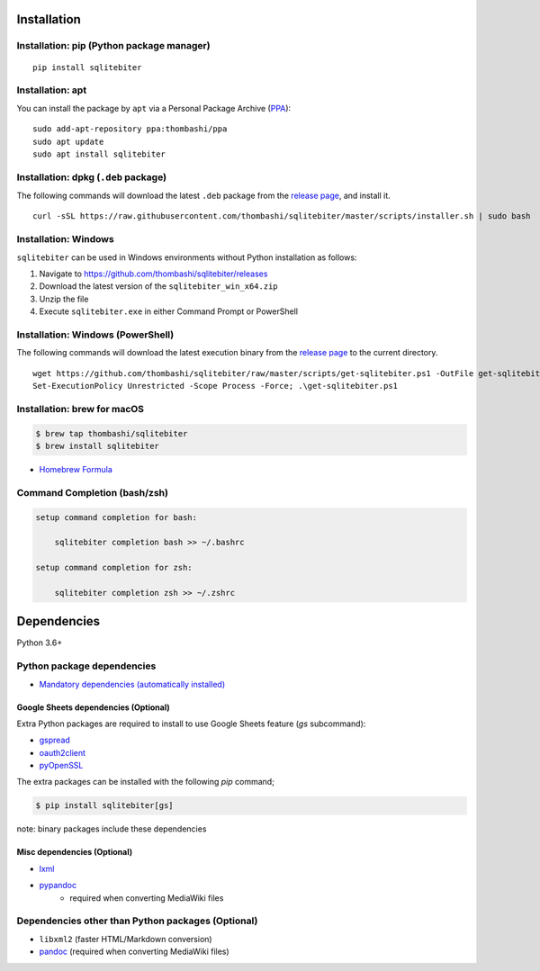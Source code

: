 Installation
============

Installation: pip (Python package manager)
----------------------------------------------------------
::

    pip install sqlitebiter


Installation: apt
----------------------------------------------------------------------------
You can install the package by ``apt`` via a Personal Package Archive (`PPA <https://launchpad.net/~thombashi/+archive/ubuntu/ppa>`__):

::

    sudo add-apt-repository ppa:thombashi/ppa
    sudo apt update
    sudo apt install sqlitebiter


Installation: dpkg (``.deb`` package)
----------------------------------------------------------------------------
The following commands will download the latest ``.deb`` package from the `release page <https://github.com/thombashi/sqlitebiter/releases>`__, and install it.

::

    curl -sSL https://raw.githubusercontent.com/thombashi/sqlitebiter/master/scripts/installer.sh | sudo bash


Installation: Windows
----------------------------------------------------------
``sqlitebiter`` can be used in Windows environments without Python installation as follows:

#. Navigate to https://github.com/thombashi/sqlitebiter/releases
#. Download the latest version of the ``sqlitebiter_win_x64.zip``
#. Unzip the file
#. Execute ``sqlitebiter.exe`` in either Command Prompt or PowerShell


Installation: Windows (PowerShell)
----------------------------------------------------------
The following commands will download the latest execution binary from the `release page <https://github.com/thombashi/sqlitebiter/releases>`__ to the current directory.

::

    wget https://github.com/thombashi/sqlitebiter/raw/master/scripts/get-sqlitebiter.ps1 -OutFile get-sqlitebiter.ps1
    Set-ExecutionPolicy Unrestricted -Scope Process -Force; .\get-sqlitebiter.ps1


Installation: brew for macOS
----------------------------------------------------------
.. code:: console

    $ brew tap thombashi/sqlitebiter
    $ brew install sqlitebiter

- `Homebrew Formula <https://github.com/thombashi/homebrew-sqlitebiter>`__


Command Completion (bash/zsh)
----------------------------------------------------------
.. code:: console

    setup command completion for bash:

        sqlitebiter completion bash >> ~/.bashrc

    setup command completion for zsh:

        sqlitebiter completion zsh >> ~/.zshrc


Dependencies
============
Python 3.6+

Python package dependencies
------------------------------------------------------------
- `Mandatory dependencies (automatically installed) <https://github.com/thombashi/DateTimeRange/network/dependencies>`__

Google Sheets dependencies (Optional)
~~~~~~~~~~~~~~~~~~~~~~~~~~~~~~~~~~~~~~~~~~~~~~~~~~~~~~~~~~~~
Extra Python packages are required to install to use Google Sheets feature (`gs` subcommand):

- `gspread <https://github.com/burnash/gspread>`_
- `oauth2client <https://github.com/google/oauth2client/>`_
- `pyOpenSSL <https://pyopenssl.readthedocs.io/en/stable/>`_

The extra packages can be installed with the following `pip` command;

.. code:: console

    $ pip install sqlitebiter[gs]

note: binary packages include these dependencies

Misc dependencies (Optional)
~~~~~~~~~~~~~~~~~~~~~~~~~~~~~~~~~~~~~~~~~~~~~~~~~~~~~~~~~~~~
- `lxml <https://lxml.de/installation.html>`__
- `pypandoc <https://github.com/bebraw/pypandoc>`__
    - required when converting MediaWiki files


Dependencies other than Python packages (Optional)
------------------------------------------------------------
- ``libxml2`` (faster HTML/Markdown conversion)
- `pandoc <https://pandoc.org/>`__ (required when converting MediaWiki files)
